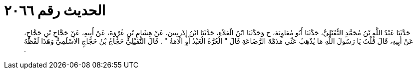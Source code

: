 
= الحديث رقم ٢٠٦٦

[quote.hadith]
حَدَّثَنَا عَبْدُ اللَّهِ بْنُ مُحَمَّدٍ النُّفَيْلِيُّ، حَدَّثَنَا أَبُو مُعَاوِيَةَ، ح وَحَدَّثَنَا ابْنُ الْعَلاَءِ، حَدَّثَنَا ابْنُ إِدْرِيسَ، عَنْ هِشَامِ بْنِ عُرْوَةَ، عَنْ أَبِيهِ، عَنْ حَجَّاجِ بْنِ حَجَّاجٍ، عَنْ أَبِيهِ، قَالَ قُلْتُ يَا رَسُولَ اللَّهِ مَا يُذْهِبُ عَنِّي مَذَمَّةَ الرَّضَاعَةِ قَالَ ‏"‏ الْغُرَّةُ الْعَبْدُ أَوِ الأَمَةُ ‏"‏ ‏.‏ قَالَ النُّفَيْلِيُّ حَجَّاجُ بْنُ حَجَّاجٍ الأَسْلَمِيُّ وَهَذَا لَفْظُهُ ‏.‏